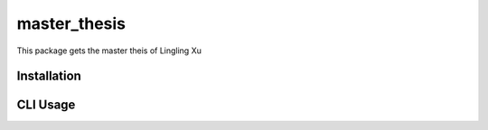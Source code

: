 master_thesis
==============
This package gets the master theis of Lingling Xu

Installation
-------------


CLI Usage
---------
